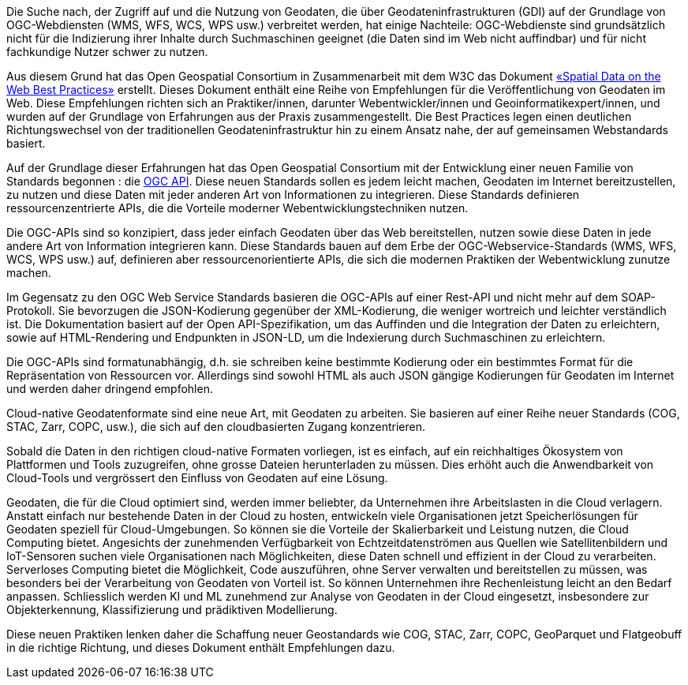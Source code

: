 Die Suche nach, der Zugriff auf und die Nutzung von Geodaten, die über Geodateninfrastrukturen (GDI) auf der Grundlage von OGC-Webdiensten (WMS, WFS, WCS, WPS usw.) verbreitet werden, hat einige Nachteile: OGC-Webdienste sind grundsätzlich nicht für die Indizierung ihrer Inhalte durch Suchmaschinen geeignet (die Daten sind im Web nicht auffindbar) und für nicht fachkundige Nutzer schwer zu nutzen.

Aus diesem Grund hat das Open Geospatial Consortium in Zusammenarbeit mit dem W3C das Dokument https://www.w3.org/TR/sdw-bp[«Spatial Data on the Web Best Practices»] erstellt. Dieses Dokument enthält eine Reihe von Empfehlungen für die Veröffentlichung von Geodaten im Web. Diese Empfehlungen richten sich an Praktiker/innen, darunter Webentwickler/innen und Geoinformatikexpert/innen, und wurden auf der Grundlage von Erfahrungen aus der Praxis zusammengestellt. Die Best Practices legen einen deutlichen Richtungswechsel von der traditionellen Geodateninfrastruktur hin zu einem Ansatz nahe, der auf gemeinsamen Webstandards basiert.

Auf der Grundlage dieser Erfahrungen hat das Open Geospatial Consortium mit der Entwicklung einer neuen Familie von Standards begonnen : die https://ogcapi.ogc.org[OGC API]. Diese neuen Standards sollen es jedem leicht machen, Geodaten im Internet bereitzustellen, zu nutzen und diese Daten mit jeder anderen Art von Informationen zu integrieren. Diese Standards definieren ressourcenzentrierte APIs, die die Vorteile moderner Webentwicklungstechniken nutzen.

Die OGC-APIs sind so konzipiert, dass jeder einfach Geodaten über das Web bereitstellen, nutzen sowie diese Daten in jede andere Art von Information integrieren kann. Diese Standards bauen auf dem Erbe der OGC-Webservice-Standards (WMS, WFS, WCS, WPS usw.) auf, definieren aber ressourcenorientierte APIs, die sich die modernen Praktiken der Webentwicklung zunutze machen.

Im Gegensatz zu den OGC Web Service Standards basieren die OGC-APIs auf einer Rest-API und nicht mehr auf dem SOAP-Protokoll. Sie bevorzugen die JSON-Kodierung gegenüber der XML-Kodierung, die weniger wortreich und leichter verständlich ist. Die Dokumentation basiert auf der Open API-Spezifikation, um das Auffinden und die Integration der Daten zu erleichtern, sowie auf HTML-Rendering und Endpunkten in JSON-LD, um die Indexierung durch Suchmaschinen zu erleichtern.

Die OGC-APIs sind formatunabhängig, d.h. sie schreiben keine bestimmte Kodierung oder ein bestimmtes Format für die Repräsentation von Ressourcen vor. Allerdings sind sowohl HTML als auch JSON gängige Kodierungen für Geodaten im Internet und werden daher dringend empfohlen.

Cloud-native Geodatenformate sind eine neue Art, mit Geodaten zu arbeiten. Sie basieren auf einer Reihe neuer Standards (COG, STAC, Zarr, COPC, usw.), die sich auf den cloudbasierten Zugang konzentrieren.

Sobald die Daten in den richtigen cloud-native Formaten vorliegen, ist es einfach, auf ein reichhaltiges Ökosystem von Plattformen und Tools zuzugreifen, ohne grosse Dateien herunterladen zu müssen. Dies erhöht auch die Anwendbarkeit von Cloud-Tools und vergrössert den Einfluss von Geodaten auf eine Lösung.

Geodaten, die für die Cloud optimiert sind, werden immer beliebter, da Unternehmen ihre Arbeitslasten in die Cloud verlagern. Anstatt einfach nur bestehende Daten in der Cloud zu hosten, entwickeln viele Organisationen jetzt Speicherlösungen für Geodaten speziell für Cloud-Umgebungen. So können sie die Vorteile der Skalierbarkeit und Leistung nutzen, die Cloud Computing bietet. Angesichts der zunehmenden Verfügbarkeit von Echtzeitdatenströmen aus Quellen wie Satellitenbildern und IoT-Sensoren suchen viele Organisationen nach Möglichkeiten, diese Daten schnell und effizient in der Cloud zu verarbeiten. Serverloses Computing bietet die Möglichkeit, Code auszuführen, ohne Server verwalten und bereitstellen zu müssen, was besonders bei der Verarbeitung von Geodaten von Vorteil ist. So können Unternehmen ihre Rechenleistung leicht an den Bedarf anpassen. Schliesslich werden KI und ML zunehmend zur Analyse von Geodaten in der Cloud eingesetzt, insbesondere zur Objekterkennung, Klassifizierung und prädiktiven Modellierung.

Diese neuen Praktiken lenken daher die Schaffung neuer Geostandards wie COG, STAC, Zarr, COPC, GeoParquet und Flatgeobuff in die richtige Richtung, und dieses Dokument enthält Empfehlungen dazu.
